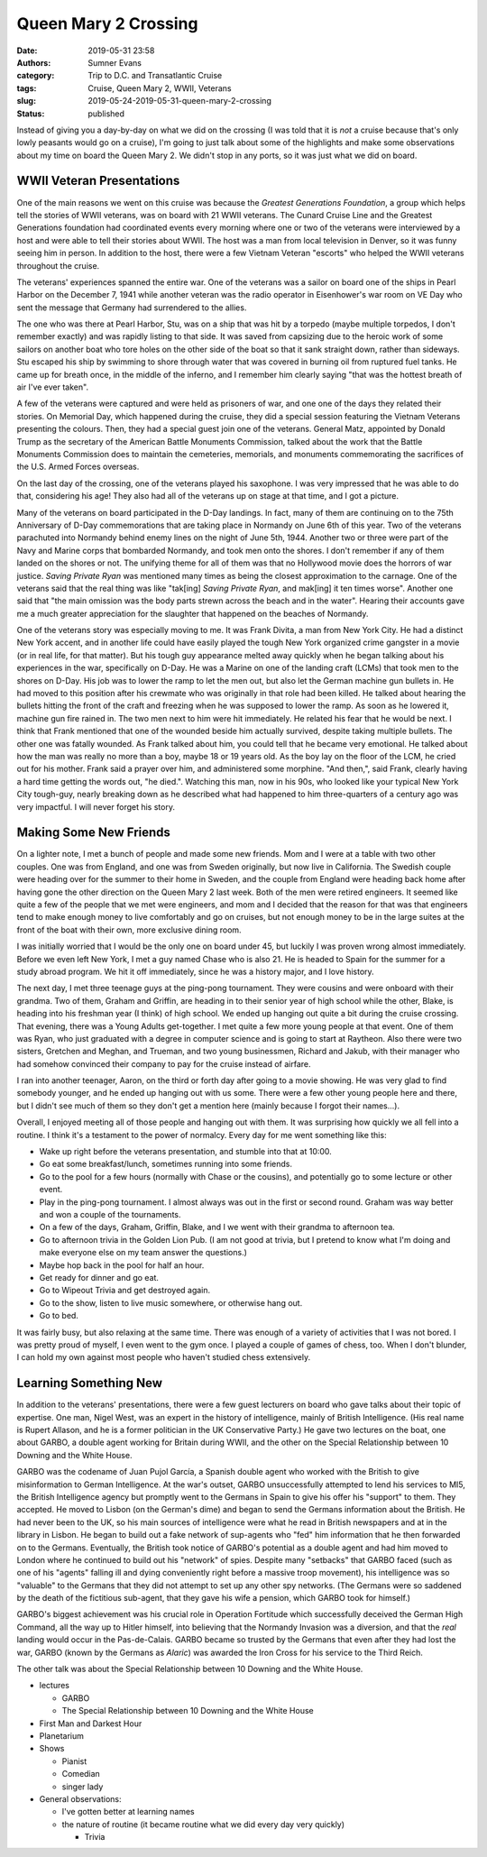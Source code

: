 Queen Mary 2 Crossing
#####################

:date: 2019-05-31 23:58
:authors: Sumner Evans
:category: Trip to D.C. and Transatlantic Cruise
:tags: Cruise, Queen Mary 2, WWII, Veterans
:slug: 2019-05-24-2019-05-31-queen-mary-2-crossing
:status: published

.. role:: strike
    :class: strike

Instead of giving you a day-by-day on what we did on the crossing (I was told
that it is *not* a cruise because that's only lowly peasants would go on a
cruise), I'm going to just talk about some of the highlights and make some
observations about my time on board the Queen Mary 2. We didn't stop in any
ports, so it was just what we did on board.

WWII Veteran Presentations
==========================

One of the main reasons we went on this cruise was because the *Greatest
Generations Foundation*, a group which helps tell the stories of WWII veterans,
was on board with 21 WWII veterans. The Cunard Cruise Line and the Greatest
Generations foundation had coordinated events every morning where one or two of
the veterans were interviewed by a host and were able to tell their stories
about WWII. The host was a man from local television in Denver, so it was funny
seeing him in person. In addition to the host, there were a few Vietnam Veteran
"escorts" who helped the WWII veterans throughout the cruise.

.. raw:: html

    <table class="gallery">
      <tr>
        <td>
          <a href="{static}/images/dc-transatlantic-cruise/veterans-0.jpg"
             target="_blank">
            <img src="{static}/images/dc-transatlantic-cruise/veterans-0.jpg"
              alt="Picture of two veterans giving their presentation." />
          </a>
        </td>
        <td>
          <a href="{static}/images/dc-transatlantic-cruise/veterans-1.jpg"
             target="_blank">
            <img src="{static}/images/dc-transatlantic-cruise/veterans-1.jpg"
              alt="Picture of two veterans giving their presentation." />
          </a>
        </td>
        <td>
          <a href="{static}/images/dc-transatlantic-cruise/veterans-2.jpg"
             target="_blank">
            <img src="{static}/images/dc-transatlantic-cruise/veterans-2.jpg"
              alt="Picture of two veterans giving their presentation." />
          </a>
        </td>
      </tr>
    </table>

The veterans' experiences spanned the entire war. One of the veterans was a
sailor on board one of the ships in Pearl Harbor on the December 7, 1941 while
another veteran was the radio operator in Eisenhower's war room on VE Day who
sent the message that Germany had surrendered to the allies.

The one who was there at Pearl Harbor, Stu, was on a ship that was hit by a
torpedo (maybe multiple torpedos, I don't remember exactly) and was rapidly
listing to that side. It was saved from capsizing due to the heroic work of some
sailors on another boat who tore holes on the other side of the boat so that it
sank straight down, rather than sideways. Stu escaped his ship by swimming to
shore through water that was covered in burning oil from ruptured fuel tanks.
He came up for breath once, in the middle of the inferno, and I remember him
clearly saying "that was the hottest breath of air I've ever taken".

A few of the veterans were captured and were held as prisoners of war, and one
one of the days they related their stories. On Memorial Day, which happened
during the cruise, they did a special session featuring the Vietnam Veterans
presenting the colours. Then, they had a special guest join one of the veterans.
General Matz, appointed by Donald Trump as the secretary of the American Battle
Monuments Commission, talked about the work that the Battle Monuments Commission
does to maintain the cemeteries, memorials, and monuments commemorating the
sacrifices of the U.S. Armed Forces overseas.

On the last day of the crossing, one of the veterans played his saxophone. I was
very impressed that he was able to do that, considering his age! They also had
all of the veterans up on stage at that time, and I got a picture.

.. image:: {static}/images/dc-transatlantic-cruise/veteran-sax.jpg
   :align: center
   :target: {static}/images/dc-transatlantic-cruise/veteran-sax.jpg
   :width: 75%

Many of the veterans on board participated in the D-Day landings. In fact, many
of them are continuing on to the 75th Anniversary of D-Day commemorations that
are taking place in Normandy on June 6th of this year. Two of the veterans
parachuted into Normandy behind enemy lines on the night of June 5th, 1944.
Another two or three were part of the Navy and Marine corps that bombarded
Normandy, and took men onto the shores. I don't remember if any of them landed
on the shores or not. The unifying theme for all of them was that no Hollywood
movie does the horrors of war justice. *Saving Private Ryan* was mentioned many
times as being the closest approximation to the carnage. One of the veterans
said that the real thing was like "tak[ing] *Saving Private Ryan*, and mak[ing]
it ten times worse". Another one said that "the main omission was the body parts
strewn across the beach and in the water". Hearing their accounts gave me a much
greater appreciation for the slaughter that happened on the beaches of Normandy.

One of the veterans story was especially moving to me. It was Frank Divita, a
man from New York City. He had a distinct New York accent, and in another life
could have easily played the tough New York organized crime gangster in a movie
(or in real life, for that matter). But his tough guy appearance melted away
quickly when he began talking about his experiences in the war, specifically on
D-Day. He was a Marine on one of the landing craft (LCMs) that took men to the
shores on D-Day. His job was to lower the ramp to let the men out, but also let
the German machine gun bullets in. He had moved to this position after his
crewmate who was originally in that role had been killed. He talked about
hearing the bullets hitting the front of the craft and freezing when he was
supposed to lower the ramp. As soon as he lowered it, machine gun fire rained
in. The two men next to him were hit immediately. He related his fear that he
would be next. I think that Frank mentioned that one of the wounded beside him
actually survived, despite taking multiple bullets. The other one was fatally
wounded. As Frank talked about him, you could tell that he became very
emotional. He talked about how the man was really no more than a boy, maybe 18
or 19 years old. As the boy lay on the floor of the LCM, he cried out for his
mother. Frank said a prayer over him, and administered some morphine. "And
then,", said Frank, clearly having a hard time getting the words out, "he
died.". Watching this man, now in his 90s, who looked like your typical New York
City tough-guy, nearly breaking down as he described what had happened to him
three-quarters of a century ago was very impactful. I will never forget his
story.

Making Some New Friends
=======================

On a lighter note, I met a bunch of people and made some new friends. Mom and I
were at a table with two other couples. One was from England, and one was from
Sweden originally, but now live in California. The Swedish couple were heading
over for the summer to their home in Sweden, and the couple from England were
heading back home after having gone the other direction on the Queen Mary 2 last
week. Both of the men were retired engineers. It seemed like quite a few of the
people that we met were engineers, and mom and I decided that the reason for
that was that engineers tend to make enough money to live comfortably and go on
cruises, but not enough money to be in the large suites at the front of the boat
with their own, more exclusive dining room.

I was initially worried that I would be the only one on board under 45, but
luckily I was proven wrong almost immediately. Before we even left New York, I
met a guy named Chase who is also 21. He is headed to Spain for the summer for a
study abroad program. We hit it off immediately, since he was a history major,
and I love history.

The next day, I met three teenage guys at the ping-pong tournament. They were
cousins and were onboard with their grandma. Two of them, Graham and Griffin,
are heading in to their senior year of high school while the other, Blake, is
heading into his freshman year (I think) of high school. We ended up hanging out
quite a bit during the :strike:`cruise` crossing. That evening, there was a
Young Adults get-together. I met quite a few more young people at that event.
One of them was Ryan, who just graduated with a degree in computer science and
is going to start at Raytheon. Also there were two sisters, Gretchen and Meghan,
and Trueman, and two young businessmen, Richard and Jakub, with their manager
who had somehow convinced their company to pay for the cruise instead of
airfare.

I ran into another teenager, Aaron, on the third or forth day after going to a
movie showing. He was very glad to find somebody younger, and he ended up
hanging out with us some. There were a few other young people here and there,
but I didn't see much of them so they don't get a mention here (mainly because I
forgot their names...).

Overall, I enjoyed meeting all of those people and hanging out with them. It was
surprising how quickly we all fell into a routine. I think it's a testament to
the power of normalcy. Every day for me went something like this:

- Wake up right before the veterans presentation, and stumble into that at
  10:00.
- Go eat some breakfast/lunch, sometimes running into some friends.
- Go to the pool for a few hours (normally with Chase or the cousins), and
  potentially go to some lecture or other event.
- Play in the ping-pong tournament. I almost always was out in the first or
  second round. Graham was way better and won a couple of the tournaments.
- On a few of the days, Graham, Griffin, Blake, and I we went with their grandma
  to afternoon tea.
- Go to afternoon trivia in the Golden Lion Pub. (I am not good at trivia, but I
  pretend to know what I'm doing and make everyone else on my team answer the
  questions.)
- Maybe hop back in the pool for half an hour.
- Get ready for dinner and go eat.
- Go to Wipeout Trivia and get destroyed again.
- Go to the show, listen to live music somewhere, or otherwise hang out.
- Go to bed.

It was fairly busy, but also relaxing at the same time. There was enough of a
variety of activities that I was not bored. I was pretty proud of myself, I even
went to the gym once. I played a couple of games of chess, too. When I don't
blunder, I can hold my own against most people who haven't studied chess
extensively.

Learning Something New
======================

In addition to the veterans' presentations, there were a few guest lecturers on
board who gave talks about their topic of expertise. One man, Nigel West, was an
expert in the history of intelligence, mainly of British Intelligence. (His real
name is Rupert Allason, and he is a former politician in the UK Conservative
Party.) He gave two lectures on the boat, one about GARBO, a double agent
working for Britain during WWII, and the other on the Special Relationship
between 10 Downing and the White House.

GARBO was the codename of Juan Pujol García, a Spanish double agent who worked
with the British to give misinformation to German Intelligence. At the war's
outset, GARBO unsuccessfully attempted to lend his services to MI5, the British
Intelligence agency but promptly went to the Germans in Spain to give his offer
his "support" to them. They accepted. He moved to Lisbon (on the German's dime)
and began to send the Germans information about the British. He had never been
to the UK, so his main sources of intelligence were what he read in British
newspapers and at in the library in Lisbon. He began to build out a fake network
of sup-agents who "fed" him information that he then forwarded on to the
Germans. Eventually, the British took notice of GARBO's potential as a double
agent and had him moved to London where he continued to build out his "network"
of spies. Despite many "setbacks" that GARBO faced (such as one of his "agents"
falling ill and dying conveniently right before a massive troop movement), his
intelligence was so "valuable" to the Germans that they did not attempt to set
up any other spy networks. (The Germans were so saddened by the death of the
fictitious sub-agent, that they gave his wife a pension, which GARBO took for
himself.)

GARBO's biggest achievement was his crucial role in Operation Fortitude which
successfully deceived the German High Command, all the way up to Hitler himself,
into believing that the Normandy Invasion was a diversion, and that the *real*
landing would occur in the Pas-de-Calais. GARBO became so trusted by the Germans
that even after they had lost the war, GARBO (known by the Germans as *Alaric*)
was awarded the Iron Cross for his service to the Third Reich.

The other talk was about the Special Relationship between 10 Downing and the
White House.

- lectures

  - GARBO
  - The Special Relationship between 10 Downing and the White House



- First Man and Darkest Hour
- Planetarium

- Shows

  - Pianist
  - Comedian
  - singer lady

- General observations:

  - I've gotten better at learning names
  - the nature of routine (it became routine what we did every day very quickly)

    - Trivia
